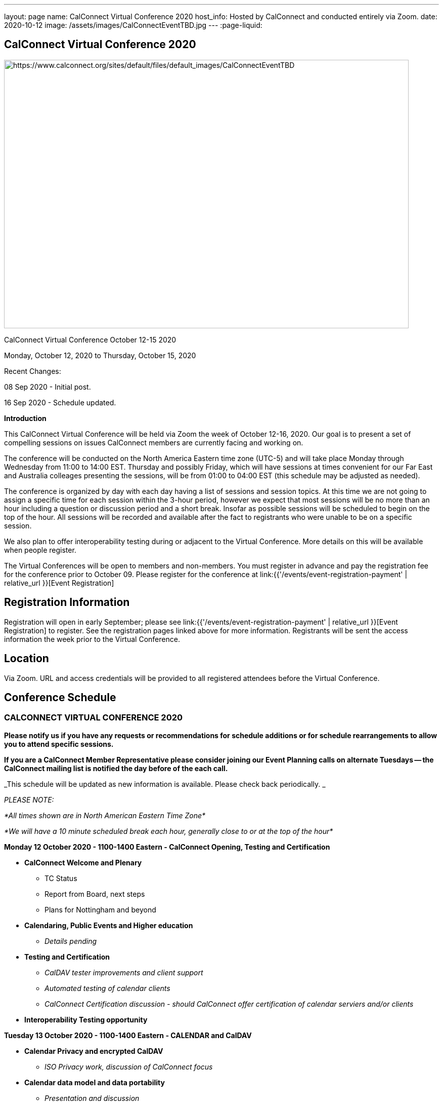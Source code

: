 ---
layout: page
name: CalConnect Virtual Conference 2020
host_info: Hosted by CalConnect and conducted entirely via Zoom.
date: 2020-10-12
image: /assets/images/CalConnectEventTBD.jpg
---
:page-liquid:

== CalConnect Virtual Conference 2020

[[intro]]
image:{{'/assets/images/CalConnectEventTBD.jpg' | relative_url }}[https://www.calconnect.org/sites/default/files/default_images/CalConnectEventTBD,width=800,height=530]

CalConnect Virtual Conference October 12-15 2020

Monday, October 12, 2020 to Thursday, October 15, 2020

Recent Changes:

08 Sep 2020 - Initial post.

16 Sep 2020 - Schedule updated.

*Introduction*

This CalConnect Virtual Conference will be held via Zoom the week of October 12-16, 2020. Our goal is to present a set of compelling sessions on issues CalConnect members are currently facing and working on.

The conference will be conducted on the North America Eastern time zone (UTC-5) and will take place Monday through Wednesday from 11:00 to 14:00 EST. Thursday and possibly Friday, which will have sessions at times convenient for our Far East and Australia colleages presenting the sessions, will be from 01:00 to 04:00 EST (this schedule may be adjusted as needed).

The conference is organized by day with each day having a list of sessions and session topics. At this time we are not going to assign a specific time for each session within the 3-hour period, however we expect that most sessions will be no more than an hour including a question or discussion period and a short break. Insofar as possible sessions will be scheduled to begin on the top of the hour. All sessions will be recorded and available after the fact to registrants who were unable to be on a specific session.

We also plan to offer interoperability testing during or adjacent to the Virtual Conference. More details on this will be available when people register.

The Virtual Conferences will be open to members and non-members. You must register in advance and pay the registration fee for the conference prior to October 09. Please register for the conference at link:{{'/events/event-registration-payment' | relative_url }}[Event Registration]

[[registration]]
== Registration Information

Registration will open in early September; please see link:{{'/events/event-registration-payment' | relative_url }}[Event Registration] to register. See the registration pages linked above for more information. Registrants will be sent the access information the week prior to the Virtual Conference.

[[location]]
== Location

Via Zoom. URL and access credentials will be provided to all registered attendees before the Virtual Conference.

[[transportation]]

[[lodging]]

[[test-schedule]]

[[conference-schedule]]
== Conference Schedule

=== CALCONNECT VIRTUAL CONFERENCE 2020

*Please notify us if you have any requests or recommendations for schedule additions or for schedule rearrangements to allow you to attend specific sessions.*

*If you are a CalConnect Member Representative please consider joining our Event Planning calls on alternate Tuesdays -- the CalConnect mailing list is notified the day before of the each call.*

_This schedule will be updated as new information is available. Please check back periodically. _

_PLEASE NOTE:_

_*All times shown are in North American Eastern Time Zone*_

_*We will have a 10 minute scheduled break each hour, generally close to or at the top of the hour*_

*Monday 12 October 2020 - 1100-1400 Eastern - CalConnect Opening, Testing and Certification*

* *CalConnect Welcome and Plenary*

** TC Status
** Report from Board, next steps
** Plans for Nottingham and beyond

* *Calendaring, Public Events and Higher education*
** _Details pending_

* *Testing and Certification*
** _CalDAV tester improvements and client support_
** _Automated testing of calendar clients_
** _CalConnect Certification discussion - should CalConnect offer certification of calendar serviers and/or clients_

* *Interoperability Testing opportunity*

*Tuesday 13 October 2020 - 1100-1400 Eastern - CALENDAR and CalDAV*

* *Calendar Privacy and encrypted CalDAV*
** _ISO Privacy work, discussion of CalConnect focus_

* *Calendar data model and data portability*
** _Presentation and discussion_

* *DMARC and iMIP constraints and incompatibilities*
** _Some IMIP use cases are currenly prohibited by DMARC. Can we resolve this issue?_


* *TC-CALENDAR Review*
** Server-side subscriptions

*** _What if anything is implemented. What is needed?_

** VPOLL
*** _Status and next steps; current issues_

** iCalendar Series
*** _Status and next steps; current issues_

** Subscription Upgrade and enhanced GET
*** _Any interest from clients? Is this a chicken and egg issue?_

** Calendar Sharing issues and Scheduling
*** Owner vs organizer
*** Secretary mode vs team mode
*** Is there a universal solution? Have services providers implemented their own?



*Wednesday 14 October 2020 - 1100-1400 Eastern - CALENDAR CLIENTS*

* *TC-DEVGUIDE*

** _Latest changes and next steps_
* *TC-CLIENT working session and moving forward*

** Pending details
* *Calendar Clients and real world product interoperability*

** _Pending details_
* *Autodiscovery and PUSH*

** _Status of drafts; determine interest in moving forward or closing the work_



*Thursday/Friday 15/16 October 2020 0100-0400 Eastern - Australasia Day*

* *TC-VCARD and ISO/TC 211*

** _Pending details_
* *TC-DATETIME and ISO/TC 154*

** _Pending details_
* *Joint Session with ISO/TC 154/WG 5*

** _Details and exact date/time to be announced; to be determined by Chair and may not fall during the times allotted this day. Participants will be notified of the date and time._
* *Joint Session with IETF CALEXT - JMAP AND JSCalendar/JSContacts working session*

** _Details and exact date/time to be announced; to be determined by Chair and may not fall during the times allotted this day. Participants will be notified of the date and time._


*Please see the Reading List for the Conference at link:{{'/resources/event-reading-list' | relative_url }}[Event Reading List]*